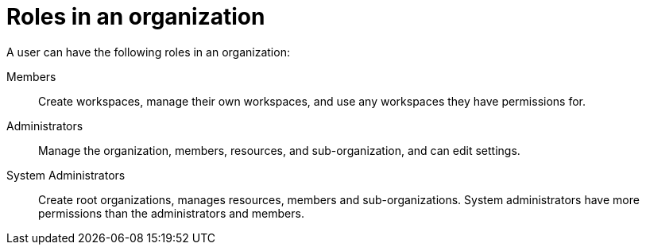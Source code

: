 // using-organizations

:context: roles-in-an-organization

[id="roles-in-an-organization"]
= Roles in an organization

A user can have the following roles in an organization:

Members:: Create workspaces, manage their own workspaces, and use any workspaces they have permissions for.
Administrators:: Manage the organization, members, resources, and sub-organization, and can edit settings.
System Administrators:: Create root organizations, manages resources, members and sub-organizations. System administrators have more permissions than the administrators and members.
